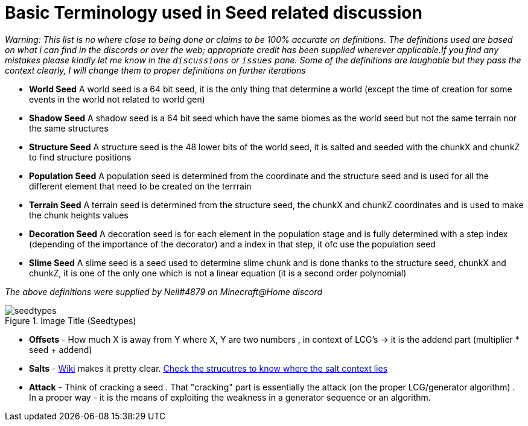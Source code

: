 = Basic Terminology used in Seed related discussion

_Warning: This list is no where close to being done or claims to be 100% accurate on definitions.
The definitions used are based on what i can find in the discords or over the web; appropriate credit has been supplied wherever applicable.If you find any mistakes
please kindly let me know in the `discussions` or `issues` pane. Some of the definitions are laughable but they pass the context clearly, I will change them to proper definitions on further iterations_


* **World Seed** A world seed is a 64 bit seed, it is the only thing that determine a world (except the time of creation for some events in the world not related to world gen)
* **Shadow Seed** A shadow seed is a 64 bit seed which have the same biomes as the world seed but not the same terrain nor the same structures
* **Structure Seed** A structure seed is the 48 lower bits of the world seed, it is salted and seeded with the chunkX and chunkZ to find structure positions
* **Population Seed** A population seed is determined from the coordinate and the structure seed and is used for all the different element that need to be created on the terrrain
* **Terrain Seed** A terrain seed is determined from the structure seed, the chunkX and chunkZ coordinates and is used to make the chunk heights values
* **Decoration Seed** A decoration seed is for each element in the population stage and is fully determined with a step index (depending of the importance of the decorator) and a index in that step, it ofc use the population seed
* **Slime Seed** A slime seed is a seed used to determine slime chunk and is done thanks to the structure seed, chunkX and chunkZ, it is one of the only one which is not a linear equation (it is a second order polynomial)

_The above definitions were supplied by Neil#4879 on Minecraft@Home discord_

.Image Title (Seedtypes)
image::seedtypes.png[]

* **Offsets** - How much X is away from Y where X, Y are two numbers , in context of LCG's -> it is the addend part (multiplier * seed + addend)
* **Salts** - https://en.wikipedia.org/wiki/Salt_(cryptography)[Wiki] makes it pretty clear. https://minecraft.gamepedia.com/Custom_world_generation[Check the strucutres to know where the salt context lies]
* **Attack** - Think of cracking a seed . That "cracking" part is essentially the attack (on the proper LCG/generator algorithm) . In a proper way - it is the means of exploiting the weakness in a generator sequence or an algorithm.

